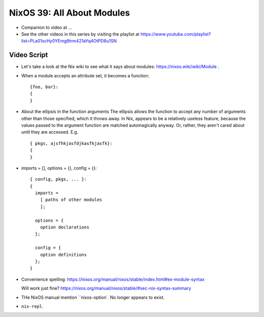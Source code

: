 NixOS 39: All About Modules
===========================

- Companion to video at ...
  
- See the other videos in this series by visiting the playlist at
  https://www.youtube.com/playlist?list=PLa01scHy0YEmg8trm421aYq4OtPD8u1SN

Video Script
------------

- Let's take a look at the Nix wiki to see what it says about modules:
  https://nixos.wiki/wiki/Module .

- When a module accepts an attribute set, it becomes a function::

    {foo, bar}:
    {
    }

- About the ellipsis in the function arguments The ellipsis allows the function
  to accept any number of arguments other than those specified, which it throws
  away.  In Nix, appears to be a relatively useless feature, because the values
  passed to the argument function are matched automagically anyway.  Or,
  rather, they aren't cared about until they are accessed.  E.g. ::

    { pkgs, ajsfhkjasfdjkasfkjasfk}:
    {
    }


- imports = [], options = {}, config = {}::

    { config, pkgs, ... }:
    {
      imports =
        [ paths of other modules
        ];

      options = {
        option declarations
      };

      config = {
        option definitions
      };
    }

- Convenience spelling: https://nixos.org/manual/nixos/stable/index.html#ex-module-syntax    
    
  Will work just fine?  https://nixos.org/manual/nixos/stable/#sec-nix-syntax-summary

- THe NixOS manual mention ``nixos-option`.  No longer appears to exist.

- ``nix-repl``.
